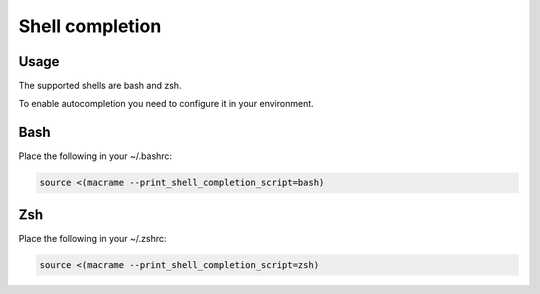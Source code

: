 Shell completion
================

Usage
************

The supported shells are bash and zsh.

To enable autocompletion you need to configure it in your environment.

Bash
************

Place the following in your ~/.bashrc:

.. code-block:: console

   source <(macrame --print_shell_completion_script=bash)

Zsh
************

Place the following in your ~/.zshrc:

.. code-block:: console

   source <(macrame --print_shell_completion_script=zsh)
